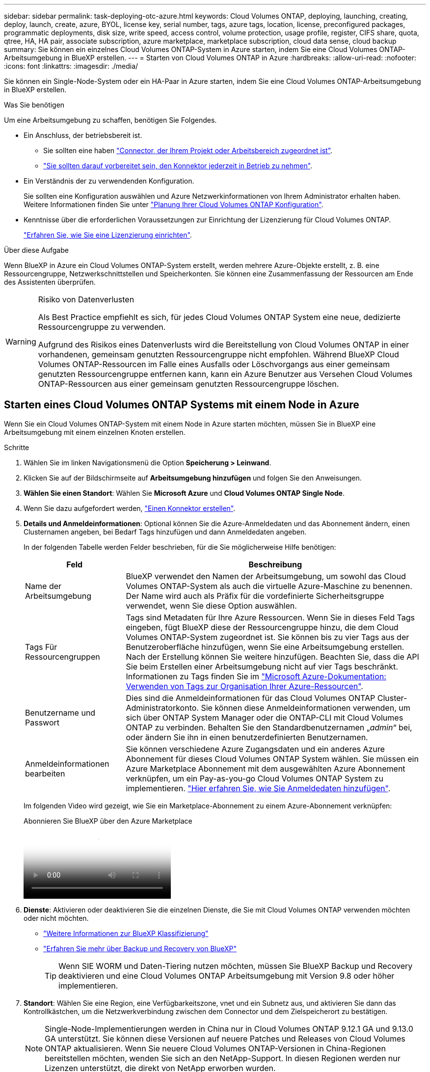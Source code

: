---
sidebar: sidebar 
permalink: task-deploying-otc-azure.html 
keywords: Cloud Volumes ONTAP, deploying, launching, creating, deploy, launch, create, azure, BYOL, license key, serial number, tags, azure tags, location, license, preconfigured packages, programmatic deployments, disk size, write speed, access control, volume protection, usage profile, register, CIFS share, quota, qtree, HA, HA pair, associate subscription, azure marketplace, marketplace subscription, cloud data sense, cloud backup 
summary: Sie können ein einzelnes Cloud Volumes ONTAP-System in Azure starten, indem Sie eine Cloud Volumes ONTAP-Arbeitsumgebung in BlueXP erstellen. 
---
= Starten von Cloud Volumes ONTAP in Azure
:hardbreaks:
:allow-uri-read: 
:nofooter: 
:icons: font
:linkattrs: 
:imagesdir: ./media/


[role="lead"]
Sie können ein Single-Node-System oder ein HA-Paar in Azure starten, indem Sie eine Cloud Volumes ONTAP-Arbeitsumgebung in BlueXP erstellen.

.Was Sie benötigen
Um eine Arbeitsumgebung zu schaffen, benötigen Sie Folgendes.

[[licensing]]
* Ein Anschluss, der betriebsbereit ist.
+
** Sie sollten eine haben https://docs.netapp.com/us-en/bluexp-setup-admin/task-quick-start-connector-azure.html["Connector, der Ihrem Projekt oder Arbeitsbereich zugeordnet ist"^].
** https://docs.netapp.com/us-en/bluexp-setup-admin/concept-connectors.html["Sie sollten darauf vorbereitet sein, den Konnektor jederzeit in Betrieb zu nehmen"^].


* Ein Verständnis der zu verwendenden Konfiguration.
+
Sie sollten eine Konfiguration auswählen und Azure Netzwerkinformationen von Ihrem Administrator erhalten haben. Weitere Informationen finden Sie unter link:task-planning-your-config-azure.html["Planung Ihrer Cloud Volumes ONTAP Konfiguration"^].

* Kenntnisse über die erforderlichen Voraussetzungen zur Einrichtung der Lizenzierung für Cloud Volumes ONTAP.
+
link:task-set-up-licensing-azure.html["Erfahren Sie, wie Sie eine Lizenzierung einrichten"^].



.Über diese Aufgabe
Wenn BlueXP in Azure ein Cloud Volumes ONTAP-System erstellt, werden mehrere Azure-Objekte erstellt, z. B. eine Ressourcengruppe, Netzwerkschnittstellen und Speicherkonten. Sie können eine Zusammenfassung der Ressourcen am Ende des Assistenten überprüfen.

[WARNING]
.Risiko von Datenverlusten
====
Als Best Practice empfiehlt es sich, für jedes Cloud Volumes ONTAP System eine neue, dedizierte Ressourcengruppe zu verwenden.

Aufgrund des Risikos eines Datenverlusts wird die Bereitstellung von Cloud Volumes ONTAP in einer vorhandenen, gemeinsam genutzten Ressourcengruppe nicht empfohlen. Während BlueXP Cloud Volumes ONTAP-Ressourcen im Falle eines Ausfalls oder Löschvorgangs aus einer gemeinsam genutzten Ressourcengruppe entfernen kann, kann ein Azure Benutzer aus Versehen Cloud Volumes ONTAP-Ressourcen aus einer gemeinsam genutzten Ressourcengruppe löschen.

====


== Starten eines Cloud Volumes ONTAP Systems mit einem Node in Azure

Wenn Sie ein Cloud Volumes ONTAP-System mit einem Node in Azure starten möchten, müssen Sie in BlueXP eine Arbeitsumgebung mit einem einzelnen Knoten erstellen.

.Schritte
. Wählen Sie im linken Navigationsmenü die Option *Speicherung > Leinwand*.
. [[Subscribe]]Klicken Sie auf der Bildschirmseite auf *Arbeitsumgebung hinzufügen* und folgen Sie den Anweisungen.
. *Wählen Sie einen Standort*: Wählen Sie *Microsoft Azure* und *Cloud Volumes ONTAP Single Node*.
. Wenn Sie dazu aufgefordert werden, https://docs.netapp.com/us-en/bluexp-setup-admin/task-quick-start-connector-azure.html["Einen Konnektor erstellen"^].
. *Details und Anmeldeinformationen*: Optional können Sie die Azure-Anmeldedaten und das Abonnement ändern, einen Clusternamen angeben, bei Bedarf Tags hinzufügen und dann Anmeldedaten angeben.
+
In der folgenden Tabelle werden Felder beschrieben, für die Sie möglicherweise Hilfe benötigen:

+
[cols="25,75"]
|===
| Feld | Beschreibung 


| Name der Arbeitsumgebung | BlueXP verwendet den Namen der Arbeitsumgebung, um sowohl das Cloud Volumes ONTAP-System als auch die virtuelle Azure-Maschine zu benennen. Der Name wird auch als Präfix für die vordefinierte Sicherheitsgruppe verwendet, wenn Sie diese Option auswählen. 


| Tags Für Ressourcengruppen | Tags sind Metadaten für Ihre Azure Ressourcen. Wenn Sie in dieses Feld Tags eingeben, fügt BlueXP diese der Ressourcengruppe hinzu, die dem Cloud Volumes ONTAP-System zugeordnet ist. Sie können bis zu vier Tags aus der Benutzeroberfläche hinzufügen, wenn Sie eine Arbeitsumgebung erstellen. Nach der Erstellung können Sie weitere hinzufügen. Beachten Sie, dass die API Sie beim Erstellen einer Arbeitsumgebung nicht auf vier Tags beschränkt. Informationen zu Tags finden Sie im https://azure.microsoft.com/documentation/articles/resource-group-using-tags/["Microsoft Azure-Dokumentation: Verwenden von Tags zur Organisation Ihrer Azure-Ressourcen"^]. 


| Benutzername und Passwort | Dies sind die Anmeldeinformationen für das Cloud Volumes ONTAP Cluster-Administratorkonto. Sie können diese Anmeldeinformationen verwenden, um sich über ONTAP System Manager oder die ONTAP-CLI mit Cloud Volumes ONTAP zu verbinden. Behalten Sie den Standardbenutzernamen „_admin_“ bei, oder ändern Sie ihn in einen benutzerdefinierten Benutzernamen. 


| [[Video]]Anmeldeinformationen bearbeiten | Sie können verschiedene Azure Zugangsdaten und ein anderes Azure Abonnement für dieses Cloud Volumes ONTAP System wählen. Sie müssen ein Azure Marketplace Abonnement mit dem ausgewählten Azure Abonnement verknüpfen, um ein Pay-as-you-go Cloud Volumes ONTAP System zu implementieren. https://docs.netapp.com/us-en/bluexp-setup-admin/task-adding-azure-accounts.html["Hier erfahren Sie, wie Sie Anmeldedaten hinzufügen"^]. 
|===
+
Im folgenden Video wird gezeigt, wie Sie ein Marketplace-Abonnement zu einem Azure-Abonnement verknüpfen:

+
.Abonnieren Sie BlueXP über den Azure Marketplace
video::b7e97509-2ecf-4fa0-b39b-b0510109a318[panopto]
. *Dienste*: Aktivieren oder deaktivieren Sie die einzelnen Dienste, die Sie mit Cloud Volumes ONTAP verwenden möchten oder nicht möchten.
+
** https://docs.netapp.com/us-en/bluexp-classification/concept-cloud-compliance.html["Weitere Informationen zur BlueXP Klassifizierung"^]
** https://docs.netapp.com/us-en/bluexp-backup-recovery/concept-backup-to-cloud.html["Erfahren Sie mehr über Backup und Recovery von BlueXP"^]
+

TIP: Wenn SIE WORM und Daten-Tiering nutzen möchten, müssen Sie BlueXP Backup und Recovery deaktivieren und eine Cloud Volumes ONTAP Arbeitsumgebung mit Version 9.8 oder höher implementieren.



. *Standort*: Wählen Sie eine Region, eine Verfügbarkeitszone, vnet und ein Subnetz aus, und aktivieren Sie dann das Kontrollkästchen, um die Netzwerkverbindung zwischen dem Connector und dem Zielspeicherort zu bestätigen.
+

NOTE: Single-Node-Implementierungen werden in China nur in Cloud Volumes ONTAP 9.12.1 GA und 9.13.0 GA unterstützt. Sie können diese Versionen auf neuere Patches und Releases von Cloud Volumes ONTAP aktualisieren. Wenn Sie neuere Cloud Volumes ONTAP-Versionen in China-Regionen bereitstellen möchten, wenden Sie sich an den NetApp-Support. In diesen Regionen werden nur Lizenzen unterstützt, die direkt von NetApp erworben wurden.

. *Konnektivität*: Wählen Sie eine neue oder bestehende Ressourcengruppe und wählen Sie dann aus, ob Sie die vordefinierte Sicherheitsgruppe verwenden oder Ihre eigene verwenden möchten.
+
In der folgenden Tabelle werden Felder beschrieben, für die Sie möglicherweise Hilfe benötigen:

+
[cols="25,75"]
|===
| Feld | Beschreibung 


| Ressourcengruppe  a| 
Erstellen Sie eine neue Ressourcengruppe für Cloud Volumes ONTAP, oder verwenden Sie eine vorhandene Ressourcengruppe. Als Best Practice empfiehlt es sich, eine neue, dedizierte Ressourcengruppe für Cloud Volumes ONTAP zu verwenden. Es ist zwar möglich, Cloud Volumes ONTAP in einer vorhandenen, gemeinsam genutzten Ressourcengruppe bereitzustellen, jedoch wird dies aufgrund des Risikos eines Datenverlusts nicht empfohlen. Weitere Informationen finden Sie in der oben stehenden Warnung.


TIP: Wenn im Azure Konto, das Sie verwenden, der angezeigt wird https://docs.netapp.com/us-en/bluexp-setup-admin/reference-permissions-azure.html["Erforderliche Berechtigungen"^], BlueXP entfernt Cloud Volumes ONTAP-Ressourcen aus einer Ressourcengruppe, bei Ausfall oder Löschung der Bereitstellung.



| Sicherheitsgruppe wurde generiert  a| 
Wenn Sie BlueXP die Sicherheitsgruppe für Sie generieren lassen, müssen Sie festlegen, wie Sie den Datenverkehr zulassen:

** Wenn Sie *Selected vnet Only* wählen, ist die Quelle für eingehenden Datenverkehr der Subnetz-Bereich des ausgewählten vnet und der Subnetz-Bereich des vnet, in dem sich der Connector befindet. Dies ist die empfohlene Option.
** Wenn Sie *Alle VNets* wählen, ist die Quelle für eingehenden Datenverkehr der IP-Bereich 0.0.0.0/0.




| Verwenden Sie vorhandene | Wenn Sie eine vorhandene Sicherheitsgruppe auswählen, muss diese die Cloud Volumes ONTAP-Anforderungen erfüllen. link:https://docs.netapp.com/us-en/bluexp-cloud-volumes-ontap/reference-networking-azure.html#security-group-rules["Zeigen Sie die Standardsicherheitsgruppe an"^]. 
|===
. *Charging Methods and NSS Account*: Geben Sie an, welche Ladungsoption Sie mit diesem System verwenden möchten, und geben Sie dann ein NetApp Support Site Konto an.
+
** link:concept-licensing.html["Informieren Sie sich über Lizenzoptionen für Cloud Volumes ONTAP"^].
** link:task-set-up-licensing-azure.html["Erfahren Sie, wie Sie eine Lizenzierung einrichten"^].


. *Vorkonfigurierte Pakete*: Wählen Sie eines der Pakete, um schnell ein Cloud Volumes ONTAP System bereitzustellen, oder klicken Sie auf *eigene Konfiguration erstellen*.
+
Wenn Sie eines der Pakete auswählen, müssen Sie nur ein Volume angeben und dann die Konfiguration prüfen und genehmigen.

. *Lizenzierung*: Ändern Sie bei Bedarf die Cloud Volumes ONTAP-Version und wählen Sie einen virtuellen Maschinentyp aus.
+

NOTE: Wenn für die ausgewählte Version eine neuere Version von Release Candidate, General Availability oder Patch Release verfügbar ist, aktualisiert BlueXP das System auf diese Version, wenn die Arbeitsumgebung erstellt wird. Das Update erfolgt beispielsweise, wenn Sie Cloud Volumes ONTAP 9.13.1 und 9.13.1 P4 auswählen. Das Update erfolgt nicht von einem Release zum anderen, z. B. von 9.13 bis 9.14.

. *Abonnieren Sie den Azure Marketplace*: Sie sehen diese Seite, ob BlueXP programmatische Bereitstellungen von Cloud Volumes ONTAP nicht aktivieren könnte. Folgen Sie den auf dem Bildschirm aufgeführten Schritten. https://learn.microsoft.com/en-us/marketplace/programmatic-deploy-of-marketplace-products["Programmatische Bereitstellung von Marketplace-Produkten"^] Weitere Informationen finden Sie unter.
. *Zugrunde liegende Storage-Ressourcen*: Wählen Sie die Einstellungen für das anfängliche Aggregat: Einen Festplattentyp, eine Größe für jede Festplatte und ob Daten-Tiering zu Blob-Storage aktiviert werden soll.
+
Beachten Sie Folgendes:

+
** Wenn der öffentliche Zugriff auf Ihr Storage-Konto in vnet deaktiviert ist, können Sie das Daten-Tiering in Ihrem Cloud Volumes ONTAP System nicht aktivieren. Weitere Informationen finden Sie unter link:reference-networking-azure.html#security-group-rules["Regeln für Sicherheitsgruppen"].
** Der Festplattentyp ist für das anfängliche Volume. Sie können einen anderen Festplattentyp für nachfolgende Volumes auswählen.
** Die Festplattengröße ist für alle Festplatten im ursprünglichen Aggregat und für alle zusätzlichen Aggregate bestimmt, die BlueXP erzeugt, wenn Sie die einfache Bereitstellungsoption verwenden. Mithilfe der erweiterten Zuweisungsoption können Sie Aggregate erstellen, die eine andere Festplattengröße verwenden.
+
Hilfe bei der Auswahl von Datenträgertyp und link:https://docs.netapp.com/us-en/bluexp-cloud-volumes-ontap/task-planning-your-config-azure.html#size-your-system-in-azure["Dimensionierung Ihres Systems in Azure"^]-Größe finden Sie unter .

** Sie können eine bestimmte Volume-Tiering-Richtlinie auswählen, wenn Sie ein Volume erstellen oder bearbeiten.
** Wenn Sie das Daten-Tiering deaktivieren, können Sie es bei nachfolgenden Aggregaten aktivieren.
+
link:concept-data-tiering.html["Weitere Informationen zum Daten-Tiering"^].



. *Schreibgeschwindigkeit und WURM*:
+
.. Wählen Sie bei Bedarf * Normal* oder *High* Schreibgeschwindigkeit.
+
link:concept-write-speed.html["Erfahren Sie mehr über Schreibgeschwindigkeit"^].

.. Aktivieren Sie auf Wunsch den WORM-Storage (Write Once, Read Many).
+
Diese Option ist nur für bestimmte VM-Typen verfügbar. Informationen darüber, welche VM-Typen unterstützt werden, finden Sie unter link:https://docs.netapp.com/us-en/cloud-volumes-ontap-relnotes/reference-configs-azure.html#ha-pairs["Unterstützte Konfigurationen per Lizenz für HA-Paare"^].

+
WORM kann nicht aktiviert werden, wenn Daten-Tiering für Cloud Volumes ONTAP-Versionen 9.7 und darunter aktiviert wurde. Ein Wechsel- oder Downgrade auf Cloud Volumes ONTAP 9.8 ist nach Aktivierung VON WORM und Tiering gesperrt.

+
link:concept-worm.html["Erfahren Sie mehr über WORM Storage"^].

.. Wenn Sie DEN WORM-Speicher aktivieren, wählen Sie den Aufbewahrungszeitraum aus.


. *Create Volume*: Geben Sie Details für den neuen Datenträger ein oder klicken Sie auf *Skip*.
+
link:concept-client-protocols.html["Hier erhalten Sie Informationen zu den unterstützten Client-Protokollen und -Versionen"^].

+
Einige der Felder auf dieser Seite sind selbsterklärend. In der folgenden Tabelle werden Felder beschrieben, für die Sie möglicherweise Hilfe benötigen:

+
[cols="25,75"]
|===
| Feld | Beschreibung 


| Größe | Die maximale Größe, die Sie eingeben können, hängt weitgehend davon ab, ob Sie Thin Provisioning aktivieren, wodurch Sie ein Volume erstellen können, das größer ist als der derzeit verfügbare physische Storage. 


| Zugriffskontrolle (nur für NFS) | Eine Exportrichtlinie definiert die Clients im Subnetz, die auf das Volume zugreifen können. Standardmäßig gibt BlueXP einen Wert ein, der Zugriff auf alle Instanzen im Subnetz bietet. 


| Berechtigungen und Benutzer/Gruppen (nur für CIFS) | Mit diesen Feldern können Sie die Zugriffsebene auf eine Freigabe für Benutzer und Gruppen steuern (auch Zugriffssteuerungslisten oder ACLs genannt). Sie können lokale oder domänenbasierte Windows-Benutzer oder -Gruppen oder UNIX-Benutzer oder -Gruppen angeben. Wenn Sie einen Domain-Windows-Benutzernamen angeben, müssen Sie die Domäne des Benutzers mit dem Format Domain\Benutzername einschließen. 


| Snapshot-Richtlinie | Eine Snapshot Kopierrichtlinie gibt die Häufigkeit und Anzahl der automatisch erstellten NetApp Snapshot Kopien an. Bei einer NetApp Snapshot Kopie handelt es sich um ein zeitpunktgenaues Filesystem Image, das keine Performance-Einbußen aufweist und minimalen Storage erfordert. Sie können die Standardrichtlinie oder keine auswählen. Sie können keine für transiente Daten auswählen, z. B. tempdb für Microsoft SQL Server. 


| Erweiterte Optionen (nur für NFS) | Wählen Sie eine NFS-Version für das Volume: Entweder NFSv3 oder NFSv4. 


| Initiatorgruppe und IQN (nur für iSCSI) | ISCSI-Storage-Ziele werden LUNs (logische Einheiten) genannt und Hosts als Standard-Block-Geräte präsentiert. Initiatorgruppen sind Tabellen mit iSCSI-Host-Node-Namen und steuern, welche Initiatoren Zugriff auf welche LUNs haben. ISCSI-Ziele werden über standardmäßige Ethernet-Netzwerkadapter (NICs), TCP Offload Engine (TOE) Karten mit Software-Initiatoren, konvergierte Netzwerkadapter (CNAs) oder dedizierte Host Bust Adapter (HBAs) mit dem Netzwerk verbunden und durch iSCSI Qualified Names (IQNs) identifiziert. Wenn Sie ein iSCSI-Volume erstellen, erstellt BlueXP automatisch eine LUN für Sie. Wir haben es einfach gemacht, indem wir nur eine LUN pro Volumen erstellen, so gibt es keine Verwaltung beteiligt. Nachdem Sie das Volume erstellt haben, link:task-connect-lun.html["Verwenden Sie den IQN, um von den Hosts eine Verbindung zur LUN herzustellen"]. 
|===
+
Die folgende Abbildung zeigt die für das CIFS-Protokoll ausgefüllte Volume-Seite:

+
image:screenshot_cot_vol.gif["Screenshot: Zeigt die Seite Volume, die für eine Cloud Volumes ONTAP Instanz ausgefüllt wurde."]

. *CIFS Setup*: Wenn Sie das CIFS-Protokoll wählen, richten Sie einen CIFS-Server ein.
+
[cols="25,75"]
|===
| Feld | Beschreibung 


| Primäre und sekundäre DNS-IP-Adresse | Die IP-Adressen der DNS-Server, die die Namensauflösung für den CIFS-Server bereitstellen. Die aufgeführten DNS-Server müssen die Servicestandortdatensätze (SRV) enthalten, die zum Auffinden der Active Directory LDAP-Server und Domänencontroller für die Domain, der der CIFS-Server beitreten wird, erforderlich sind. 


| Active Directory-Domäne, der Sie beitreten möchten | Der FQDN der Active Directory (AD)-Domain, der der CIFS-Server beitreten soll. 


| Anmeldeinformationen, die zur Aufnahme in die Domäne autorisiert sind | Der Name und das Kennwort eines Windows-Kontos mit ausreichenden Berechtigungen zum Hinzufügen von Computern zur angegebenen Organisationseinheit (OU) innerhalb der AD-Domäne. 


| CIFS-Server-BIOS-Name | Ein CIFS-Servername, der in der AD-Domain eindeutig ist. 


| Organisationseinheit | Die Organisationseinheit innerhalb der AD-Domain, die dem CIFS-Server zugeordnet werden soll. Der Standardwert lautet CN=Computers. Um Azure AD-Domänendienste als AD-Server für Cloud Volumes ONTAP zu konfigurieren, müssen Sie in diesem Feld *OU=AADDC-Computer* oder *OU=AADDC-Benutzer* eingeben.https://docs.microsoft.com/en-us/azure/active-directory-domain-services/create-ou["Azure-Dokumentation: Erstellen Sie eine Organisationseinheit (Organisationseinheit, OU) in einer von Azure AD-Domänendiensten gemanagten Domäne"^] 


| DNS-Domäne | Die DNS-Domain für die Cloud Volumes ONTAP Storage Virtual Machine (SVM). In den meisten Fällen entspricht die Domäne der AD-Domäne. 


| NTP-Server | Wählen Sie *Active Directory-Domäne verwenden* aus, um einen NTP-Server mit Active Directory-DNS zu konfigurieren. Wenn Sie einen NTP-Server mit einer anderen Adresse konfigurieren müssen, sollten Sie die API verwenden. Weitere Informationen finden Sie im https://docs.netapp.com/us-en/bluexp-automation/index.html["BlueXP Automation Dokumentation"^] . Beachten Sie, dass Sie einen NTP-Server nur beim Erstellen eines CIFS-Servers konfigurieren können. Er ist nicht konfigurierbar, nachdem Sie den CIFS-Server erstellt haben. 
|===
. *Nutzungsprofil, Festplattentyp und Tiering-Richtlinie*: Wählen Sie aus, ob Sie Funktionen für die Storage-Effizienz aktivieren und gegebenenfalls die Volume Tiering-Richtlinie ändern möchten.
+
Weitere Informationen finden Sie unter link:https://docs.netapp.com/us-en/bluexp-cloud-volumes-ontap/task-planning-your-config-azure.html#choose-a-volume-usage-profile["Allgemeines zu Volume-Nutzungsprofilen"^] und link:concept-data-tiering.html["Data Tiering - Übersicht"^].

. *Überprüfen & Genehmigen*: Überprüfen und bestätigen Sie Ihre Auswahl.
+
.. Überprüfen Sie die Details zur Konfiguration.
.. Klicken Sie auf *Weitere Informationen*, um weitere Informationen zum Support und den Azure-Ressourcen zu erhalten, die BlueXP kaufen wird.
.. Aktivieren Sie die Kontrollkästchen *Ich verstehe...*.
.. Klicken Sie Auf *Go*.




.Ergebnis
BlueXP implementiert das Cloud Volumes ONTAP-System. Sie können den Fortschritt in der Timeline verfolgen.

Wenn Sie Probleme bei der Implementierung des Cloud Volumes ONTAP Systems haben, lesen Sie die Fehlermeldung. Sie können auch die Arbeitsumgebung auswählen und auf *Umgebung neu erstellen* klicken.

Weitere Hilfe finden Sie unter https://mysupport.netapp.com/site/products/all/details/cloud-volumes-ontap/guideme-tab["NetApp Cloud Volumes ONTAP Support"^].

.Nachdem Sie fertig sind
* Wenn Sie eine CIFS-Freigabe bereitgestellt haben, erteilen Sie Benutzern oder Gruppen Berechtigungen für die Dateien und Ordner, und überprüfen Sie, ob diese Benutzer auf die Freigabe zugreifen und eine Datei erstellen können.
* Wenn Sie Quoten auf Volumes anwenden möchten, verwenden Sie ONTAP System Manager oder die ONTAP CLI.
+
Mithilfe von Quotas können Sie den Speicherplatz und die Anzahl der von einem Benutzer, einer Gruppe oder qtree verwendeten Dateien einschränken oder nachverfolgen.





== Starten eines Cloud Volumes ONTAP HA-Paars in Azure

Wenn Sie ein Cloud Volumes ONTAP HA-Paar in Azure starten möchten, müssen Sie eine HA-Arbeitsumgebung in BlueXP erstellen.

.Schritte
. Wählen Sie im linken Navigationsmenü die Option *Speicherung > Leinwand*.
. [[Subscribe]]Klicken Sie auf der Bildschirmseite auf *Arbeitsumgebung hinzufügen* und folgen Sie den Anweisungen.
. Wenn Sie dazu aufgefordert werden, https://docs.netapp.com/us-en/bluexp-setup-admin/task-quick-start-connector-azure.html["Einen Konnektor erstellen"^].
. *Details und Anmeldeinformationen*: Optional können Sie die Azure-Anmeldedaten und das Abonnement ändern, einen Clusternamen angeben, bei Bedarf Tags hinzufügen und dann Anmeldedaten angeben.
+
In der folgenden Tabelle werden Felder beschrieben, für die Sie möglicherweise Hilfe benötigen:

+
[cols="25,75"]
|===
| Feld | Beschreibung 


| Name der Arbeitsumgebung | BlueXP verwendet den Namen der Arbeitsumgebung, um sowohl das Cloud Volumes ONTAP-System als auch die virtuelle Azure-Maschine zu benennen. Der Name wird auch als Präfix für die vordefinierte Sicherheitsgruppe verwendet, wenn Sie diese Option auswählen. 


| Tags Für Ressourcengruppen | Tags sind Metadaten für Ihre Azure Ressourcen. Wenn Sie in dieses Feld Tags eingeben, fügt BlueXP diese der Ressourcengruppe hinzu, die dem Cloud Volumes ONTAP-System zugeordnet ist. Sie können bis zu vier Tags aus der Benutzeroberfläche hinzufügen, wenn Sie eine Arbeitsumgebung erstellen. Nach der Erstellung können Sie weitere hinzufügen. Beachten Sie, dass die API Sie beim Erstellen einer Arbeitsumgebung nicht auf vier Tags beschränkt. Informationen zu Tags finden Sie im https://azure.microsoft.com/documentation/articles/resource-group-using-tags/["Microsoft Azure-Dokumentation: Verwenden von Tags zur Organisation Ihrer Azure-Ressourcen"^]. 


| Benutzername und Passwort | Dies sind die Anmeldeinformationen für das Cloud Volumes ONTAP Cluster-Administratorkonto. Sie können diese Anmeldeinformationen verwenden, um sich über ONTAP System Manager oder die ONTAP-CLI mit Cloud Volumes ONTAP zu verbinden. Behalten Sie den Standardbenutzernamen „_admin_“ bei, oder ändern Sie ihn in einen benutzerdefinierten Benutzernamen. 


| [[Video]]Anmeldeinformationen bearbeiten | Sie können verschiedene Azure Zugangsdaten und ein anderes Azure Abonnement für dieses Cloud Volumes ONTAP System wählen. Sie müssen ein Azure Marketplace Abonnement mit dem ausgewählten Azure Abonnement verknüpfen, um ein Pay-as-you-go Cloud Volumes ONTAP System zu implementieren. https://docs.netapp.com/us-en/bluexp-setup-admin/task-adding-azure-accounts.html["Hier erfahren Sie, wie Sie Anmeldedaten hinzufügen"^]. 
|===
+
Im folgenden Video wird gezeigt, wie Sie ein Marketplace-Abonnement zu einem Azure-Abonnement verknüpfen:

+
.Abonnieren Sie BlueXP über den Azure Marketplace
video::b7e97509-2ecf-4fa0-b39b-b0510109a318[panopto]
. *Dienste*: Aktivieren oder deaktivieren Sie die einzelnen Dienste je nachdem, ob Sie sie mit Cloud Volumes ONTAP nutzen möchten.
+
** https://docs.netapp.com/us-en/bluexp-classification/concept-cloud-compliance.html["Weitere Informationen zur BlueXP Klassifizierung"^]
** https://docs.netapp.com/us-en/bluexp-backup-recovery/concept-backup-to-cloud.html["Erfahren Sie mehr über Backup und Recovery von BlueXP"^]
+

TIP: Wenn SIE WORM und Daten-Tiering nutzen möchten, müssen Sie BlueXP Backup und Recovery deaktivieren und eine Cloud Volumes ONTAP Arbeitsumgebung mit Version 9.8 oder höher implementieren.



. * HA-Bereitstellungsmodelle*:
+
.. Wählen Sie *Single Availability Zone* oder *Multiple Availability Zone* aus.
+
*** Wählen Sie für einzelne Verfügbarkeitszonen eine Azure-Region, eine Verfügbarkeitszone, ein vnet und ein Subnetz aus.
+
Ab Cloud Volumes ONTAP 9.15.1 können Instanzen von Virtual Machines (VM) im HA-Modus in einzelnen Verfügbarkeitszonen (AZS) in Azure implementiert werden. Sie müssen eine Zone und eine Region auswählen, die diese Bereitstellung unterstützen. Wenn die Zone oder die Region keine zonale Bereitstellung unterstützt, wird der vorherige nicht zonale Bereitstellungsmodus für LRS verwendet. Informationen zu den unterstützten Konfigurationen für gemeinsam genutzte verwaltete Festplatten finden Sie unter link:concept-ha-azure.html#ha-single-availability-zone-configuration-with-shared-managed-disks["HA-Konfiguration mit einer einzelnen Verfügbarkeitszone und gemeinsam genutzten gemanagten Festplatten"].

*** Wählen Sie für mehrere Verfügbarkeitszonen eine Region, ein vnet, ein Subnetz, eine Zone für Knoten 1 und eine Zone für Knoten 2 aus.


.. Aktivieren Sie das Kontrollkästchen * Ich habe die Netzwerkverbindung verifiziert...*.


. *Konnektivität*: Wählen Sie eine neue oder bestehende Ressourcengruppe und wählen Sie dann aus, ob Sie die vordefinierte Sicherheitsgruppe verwenden oder Ihre eigene verwenden möchten.
+
In der folgenden Tabelle werden Felder beschrieben, für die Sie möglicherweise Hilfe benötigen:

+
[cols="25,75"]
|===
| Feld | Beschreibung 


| Ressourcengruppe  a| 
Erstellen Sie eine neue Ressourcengruppe für Cloud Volumes ONTAP, oder verwenden Sie eine vorhandene Ressourcengruppe. Als Best Practice empfiehlt es sich, eine neue, dedizierte Ressourcengruppe für Cloud Volumes ONTAP zu verwenden. Es ist zwar möglich, Cloud Volumes ONTAP in einer vorhandenen, gemeinsam genutzten Ressourcengruppe bereitzustellen, jedoch wird dies aufgrund des Risikos eines Datenverlusts nicht empfohlen. Weitere Informationen finden Sie in der oben stehenden Warnung.

Sie müssen für jedes Cloud Volumes ONTAP HA-Paar, das Sie in Azure implementieren, eine dedizierte Ressourcengruppe verwenden. Es wird nur ein HA-Paar in einer Ressourcengruppe unterstützt. Bei BlueXP treten Verbindungsprobleme auf, wenn Sie versuchen, ein zweites Cloud Volumes ONTAP HA-Paar in einer Azure Ressourcengruppe bereitzustellen.


TIP: Wenn im Azure Konto, das Sie verwenden, der angezeigt wird https://docs.netapp.com/us-en/bluexp-setup-admin/reference-permissions-azure.html["Erforderliche Berechtigungen"^], BlueXP entfernt Cloud Volumes ONTAP-Ressourcen aus einer Ressourcengruppe, bei Ausfall oder Löschung der Bereitstellung.



| Sicherheitsgruppe wurde generiert  a| 
Wenn Sie BlueXP die Sicherheitsgruppe für Sie generieren lassen, müssen Sie festlegen, wie Sie den Datenverkehr zulassen:

** Wenn Sie *Selected vnet Only* wählen, ist die Quelle für eingehenden Datenverkehr der Subnetz-Bereich des ausgewählten vnet und der Subnetz-Bereich des vnet, in dem sich der Connector befindet. Dies ist die empfohlene Option.
** Wenn Sie *Alle VNets* wählen, ist die Quelle für eingehenden Datenverkehr der IP-Bereich 0.0.0.0/0.




| Verwenden Sie vorhandene | Wenn Sie eine vorhandene Sicherheitsgruppe auswählen, muss diese die Cloud Volumes ONTAP-Anforderungen erfüllen. link:https://docs.netapp.com/us-en/bluexp-cloud-volumes-ontap/reference-networking-azure.html#security-group-rules["Zeigen Sie die Standardsicherheitsgruppe an"^]. 
|===
. *Charging Methods and NSS Account*: Geben Sie an, welche Ladungsoption Sie mit diesem System verwenden möchten, und geben Sie dann ein NetApp Support Site Konto an.
+
** link:concept-licensing.html["Informieren Sie sich über Lizenzoptionen für Cloud Volumes ONTAP"^].
** link:task-set-up-licensing-azure.html["Erfahren Sie, wie Sie eine Lizenzierung einrichten"^].


. *Vorkonfigurierte Pakete*: Wählen Sie eines der Pakete aus, um ein Cloud Volumes ONTAP-System schnell bereitzustellen, oder klicken Sie auf *Konfiguration ändern*.
+
Wenn Sie eines der Pakete auswählen, müssen Sie nur ein Volume angeben und dann die Konfiguration prüfen und genehmigen.

. *Lizenzierung*: Ändern Sie die Cloud Volumes ONTAP-Version nach Bedarf und wählen Sie einen virtuellen Maschinentyp.
+

NOTE: Wenn für die ausgewählte Version eine neuere Version von Release Candidate, General Availability oder Patch Release verfügbar ist, aktualisiert BlueXP das System auf diese Version, wenn die Arbeitsumgebung erstellt wird. Das Update erfolgt beispielsweise, wenn Sie Cloud Volumes ONTAP 9.13.1 und 9.13.1 P4 auswählen. Das Update erfolgt nicht von einem Release zum anderen, z. B. von 9.13 bis 9.14.

. *Vom Azure Marketplace abonnieren*: Folgen Sie den Schritten, wenn BlueXP programmatische Bereitstellungen von Cloud Volumes ONTAP nicht aktivieren kann.
. *Zugrunde liegende Storage-Ressourcen*: Wählen Sie die Einstellungen für das anfängliche Aggregat: Einen Festplattentyp, eine Größe für jede Festplatte und ob Daten-Tiering zu Blob-Storage aktiviert werden soll.
+
Beachten Sie Folgendes:

+
** Die Festplattengröße ist für alle Festplatten im ursprünglichen Aggregat und für alle zusätzlichen Aggregate bestimmt, die BlueXP erzeugt, wenn Sie die einfache Bereitstellungsoption verwenden. Mithilfe der erweiterten Zuweisungsoption können Sie Aggregate erstellen, die eine andere Festplattengröße verwenden.
+
Hilfe bei der Auswahl einer Datenträgergröße finden Sie unter link:https://docs.netapp.com/us-en/bluexp-cloud-volumes-ontap/task-planning-your-config-azure.html#size-your-system-in-azure["Größe Ihres Systems in Azure"^].

** Wenn der öffentliche Zugriff auf Ihr Storage-Konto in vnet deaktiviert ist, können Sie das Daten-Tiering in Ihrem Cloud Volumes ONTAP System nicht aktivieren. Weitere Informationen finden Sie unter link:reference-networking-azure.html#security-group-rules["Regeln für Sicherheitsgruppen"].
** Sie können eine bestimmte Volume-Tiering-Richtlinie auswählen, wenn Sie ein Volume erstellen oder bearbeiten.
** Wenn Sie das Daten-Tiering deaktivieren, können Sie es bei nachfolgenden Aggregaten aktivieren.
+
link:concept-data-tiering.html["Weitere Informationen zum Daten-Tiering"^].

** Ab Cloud Volumes ONTAP 915.0P1 werden Blobs auf der Azure-Seite nicht mehr für neue Implementierungen von Hochverfügbarkeitspaaren unterstützt. Wenn Sie derzeit Azure-Seitenlobs in vorhandenen Implementierungen von Hochverfügbarkeitspaaren verwenden, können Sie zu neueren VM-Instanztypen in den VMs der Edsv4-Serie und den VMs der Edsv5-Serie migrieren.
+
link:https://docs.netapp.com/us-en/cloud-volumes-ontap-relnotes/reference-configs-azure.html#ha-pairs["Erfahren Sie mehr zu unterstützten Konfigurationen in Azure"^].



. *Schreibgeschwindigkeit und WURM*:
+
.. Wählen Sie bei Bedarf * Normal* oder *High* Schreibgeschwindigkeit.
+
link:concept-write-speed.html["Erfahren Sie mehr über Schreibgeschwindigkeit"^].

.. Aktivieren Sie auf Wunsch den WORM-Storage (Write Once, Read Many).
+
Diese Option ist nur für bestimmte VM-Typen verfügbar. Informationen darüber, welche VM-Typen unterstützt werden, finden Sie unter link:https://docs.netapp.com/us-en/cloud-volumes-ontap-relnotes/reference-configs-azure.html#ha-pairs["Unterstützte Konfigurationen per Lizenz für HA-Paare"^].

+
WORM kann nicht aktiviert werden, wenn Daten-Tiering für Cloud Volumes ONTAP-Versionen 9.7 und darunter aktiviert wurde. Ein Wechsel- oder Downgrade auf Cloud Volumes ONTAP 9.8 ist nach Aktivierung VON WORM und Tiering gesperrt.

+
link:concept-worm.html["Erfahren Sie mehr über WORM Storage"^].

.. Wenn Sie DEN WORM-Speicher aktivieren, wählen Sie den Aufbewahrungszeitraum aus.


. *Sichere Kommunikation zu Storage & WORM*: Wählen Sie, ob eine HTTPS-Verbindung zu Azure-Speicherkonten aktiviert und, falls gewünscht, den WORM-Speicher (Write Once, Read Many) aktiviert werden soll.
+
Die HTTPS-Verbindung besteht aus einem Cloud Volumes ONTAP 9.7 HA-Paar zu Blob-Storage-Konten auf der Azure-Seite. Beachten Sie, dass die Aktivierung dieser Option sich auf die Schreib-Performance auswirken kann. Sie können die Einstellung nicht ändern, nachdem Sie die Arbeitsumgebung erstellt haben.

+
link:concept-worm.html["Erfahren Sie mehr über WORM Storage"^].

+
WORM kann nicht aktiviert werden, wenn Daten-Tiering aktiviert wurde.

+
link:concept-worm.html["Erfahren Sie mehr über WORM Storage"^].

. *Create Volume*: Geben Sie Details für den neuen Datenträger ein oder klicken Sie auf *Skip*.
+
link:concept-client-protocols.html["Hier erhalten Sie Informationen zu den unterstützten Client-Protokollen und -Versionen"^].

+
Einige der Felder auf dieser Seite sind selbsterklärend. In der folgenden Tabelle werden Felder beschrieben, für die Sie möglicherweise Hilfe benötigen:

+
[cols="25,75"]
|===
| Feld | Beschreibung 


| Größe | Die maximale Größe, die Sie eingeben können, hängt weitgehend davon ab, ob Sie Thin Provisioning aktivieren, wodurch Sie ein Volume erstellen können, das größer ist als der derzeit verfügbare physische Storage. 


| Zugriffskontrolle (nur für NFS) | Eine Exportrichtlinie definiert die Clients im Subnetz, die auf das Volume zugreifen können. Standardmäßig gibt BlueXP einen Wert ein, der Zugriff auf alle Instanzen im Subnetz bietet. 


| Berechtigungen und Benutzer/Gruppen (nur für CIFS) | Mit diesen Feldern können Sie die Zugriffsebene auf eine Freigabe für Benutzer und Gruppen steuern (auch Zugriffssteuerungslisten oder ACLs genannt). Sie können lokale oder domänenbasierte Windows-Benutzer oder -Gruppen oder UNIX-Benutzer oder -Gruppen angeben. Wenn Sie einen Domain-Windows-Benutzernamen angeben, müssen Sie die Domäne des Benutzers mit dem Format Domain\Benutzername einschließen. 


| Snapshot-Richtlinie | Eine Snapshot Kopierrichtlinie gibt die Häufigkeit und Anzahl der automatisch erstellten NetApp Snapshot Kopien an. Bei einer NetApp Snapshot Kopie handelt es sich um ein zeitpunktgenaues Filesystem Image, das keine Performance-Einbußen aufweist und minimalen Storage erfordert. Sie können die Standardrichtlinie oder keine auswählen. Sie können keine für transiente Daten auswählen, z. B. tempdb für Microsoft SQL Server. 


| Erweiterte Optionen (nur für NFS) | Wählen Sie eine NFS-Version für das Volume: Entweder NFSv3 oder NFSv4. 


| Initiatorgruppe und IQN (nur für iSCSI) | ISCSI-Storage-Ziele werden LUNs (logische Einheiten) genannt und Hosts als Standard-Block-Geräte präsentiert. Initiatorgruppen sind Tabellen mit iSCSI-Host-Node-Namen und steuern, welche Initiatoren Zugriff auf welche LUNs haben. ISCSI-Ziele werden über standardmäßige Ethernet-Netzwerkadapter (NICs), TCP Offload Engine (TOE) Karten mit Software-Initiatoren, konvergierte Netzwerkadapter (CNAs) oder dedizierte Host Bust Adapter (HBAs) mit dem Netzwerk verbunden und durch iSCSI Qualified Names (IQNs) identifiziert. Wenn Sie ein iSCSI-Volume erstellen, erstellt BlueXP automatisch eine LUN für Sie. Wir haben es einfach gemacht, indem wir nur eine LUN pro Volumen erstellen, so gibt es keine Verwaltung beteiligt. Nachdem Sie das Volume erstellt haben, link:task-connect-lun.html["Verwenden Sie den IQN, um von den Hosts eine Verbindung zur LUN herzustellen"]. 
|===
+
Die folgende Abbildung zeigt die für das CIFS-Protokoll ausgefüllte Volume-Seite:

+
image:screenshot_cot_vol.gif["Screenshot: Zeigt die Seite Volume, die für eine Cloud Volumes ONTAP Instanz ausgefüllt wurde."]

. *CIFS Setup*: Wenn Sie das CIFS-Protokoll wählen, richten Sie einen CIFS-Server ein.
+
[cols="25,75"]
|===
| Feld | Beschreibung 


| Primäre und sekundäre DNS-IP-Adresse | Die IP-Adressen der DNS-Server, die die Namensauflösung für den CIFS-Server bereitstellen. Die aufgeführten DNS-Server müssen die Servicestandortdatensätze (SRV) enthalten, die zum Auffinden der Active Directory LDAP-Server und Domänencontroller für die Domain, der der CIFS-Server beitreten wird, erforderlich sind. 


| Active Directory-Domäne, der Sie beitreten möchten | Der FQDN der Active Directory (AD)-Domain, der der CIFS-Server beitreten soll. 


| Anmeldeinformationen, die zur Aufnahme in die Domäne autorisiert sind | Der Name und das Kennwort eines Windows-Kontos mit ausreichenden Berechtigungen zum Hinzufügen von Computern zur angegebenen Organisationseinheit (OU) innerhalb der AD-Domäne. 


| CIFS-Server-BIOS-Name | Ein CIFS-Servername, der in der AD-Domain eindeutig ist. 


| Organisationseinheit | Die Organisationseinheit innerhalb der AD-Domain, die dem CIFS-Server zugeordnet werden soll. Der Standardwert lautet CN=Computers. Um Azure AD-Domänendienste als AD-Server für Cloud Volumes ONTAP zu konfigurieren, müssen Sie in diesem Feld *OU=AADDC-Computer* oder *OU=AADDC-Benutzer* eingeben.https://docs.microsoft.com/en-us/azure/active-directory-domain-services/create-ou["Azure-Dokumentation: Erstellen Sie eine Organisationseinheit (Organisationseinheit, OU) in einer von Azure AD-Domänendiensten gemanagten Domäne"^] 


| DNS-Domäne | Die DNS-Domain für die Cloud Volumes ONTAP Storage Virtual Machine (SVM). In den meisten Fällen entspricht die Domäne der AD-Domäne. 


| NTP-Server | Wählen Sie *Active Directory-Domäne verwenden* aus, um einen NTP-Server mit Active Directory-DNS zu konfigurieren. Wenn Sie einen NTP-Server mit einer anderen Adresse konfigurieren müssen, sollten Sie die API verwenden. Weitere Informationen finden Sie im https://docs.netapp.com/us-en/bluexp-automation/index.html["BlueXP Automation Dokumentation"^] . Beachten Sie, dass Sie einen NTP-Server nur beim Erstellen eines CIFS-Servers konfigurieren können. Er ist nicht konfigurierbar, nachdem Sie den CIFS-Server erstellt haben. 
|===
. *Nutzungsprofil, Festplattentyp und Tiering-Richtlinie*: Wählen Sie aus, ob Sie Funktionen für die Storage-Effizienz aktivieren und gegebenenfalls die Volume Tiering-Richtlinie ändern möchten.
+
Weitere Informationen finden Sie unter link:https://docs.netapp.com/us-en/bluexp-cloud-volumes-ontap/task-planning-your-config-azure.html#choose-a-volume-usage-profile["Wählen Sie ein Volume-Auslastungsprofil aus"^], link:concept-data-tiering.html["Data Tiering - Übersicht"^]und https://kb.netapp.com/Cloud/Cloud_Volumes_ONTAP/What_Inline_Storage_Efficiency_features_are_supported_with_CVO#["KB: Welche Inline-Storage-Effizienzfunktionen werden von CVO unterstützt?"^]

. *Überprüfen & Genehmigen*: Überprüfen und bestätigen Sie Ihre Auswahl.
+
.. Überprüfen Sie die Details zur Konfiguration.
.. Klicken Sie auf *Weitere Informationen*, um weitere Informationen zum Support und den Azure-Ressourcen zu erhalten, die BlueXP kaufen wird.
.. Aktivieren Sie die Kontrollkästchen *Ich verstehe...*.
.. Klicken Sie Auf *Go*.




.Ergebnis
BlueXP implementiert das Cloud Volumes ONTAP-System. Sie können den Fortschritt in der Timeline verfolgen.

Wenn Sie Probleme bei der Implementierung des Cloud Volumes ONTAP Systems haben, lesen Sie die Fehlermeldung. Sie können auch die Arbeitsumgebung auswählen und auf *Umgebung neu erstellen* klicken.

Weitere Hilfe finden Sie unter https://mysupport.netapp.com/site/products/all/details/cloud-volumes-ontap/guideme-tab["NetApp Cloud Volumes ONTAP Support"^].

.Nachdem Sie fertig sind
* Wenn Sie eine CIFS-Freigabe bereitgestellt haben, erteilen Sie Benutzern oder Gruppen Berechtigungen für die Dateien und Ordner, und überprüfen Sie, ob diese Benutzer auf die Freigabe zugreifen und eine Datei erstellen können.
* Wenn Sie Quoten auf Volumes anwenden möchten, verwenden Sie ONTAP System Manager oder die ONTAP CLI.
+
Mithilfe von Quotas können Sie den Speicherplatz und die Anzahl der von einem Benutzer, einer Gruppe oder qtree verwendeten Dateien einschränken oder nachverfolgen.


